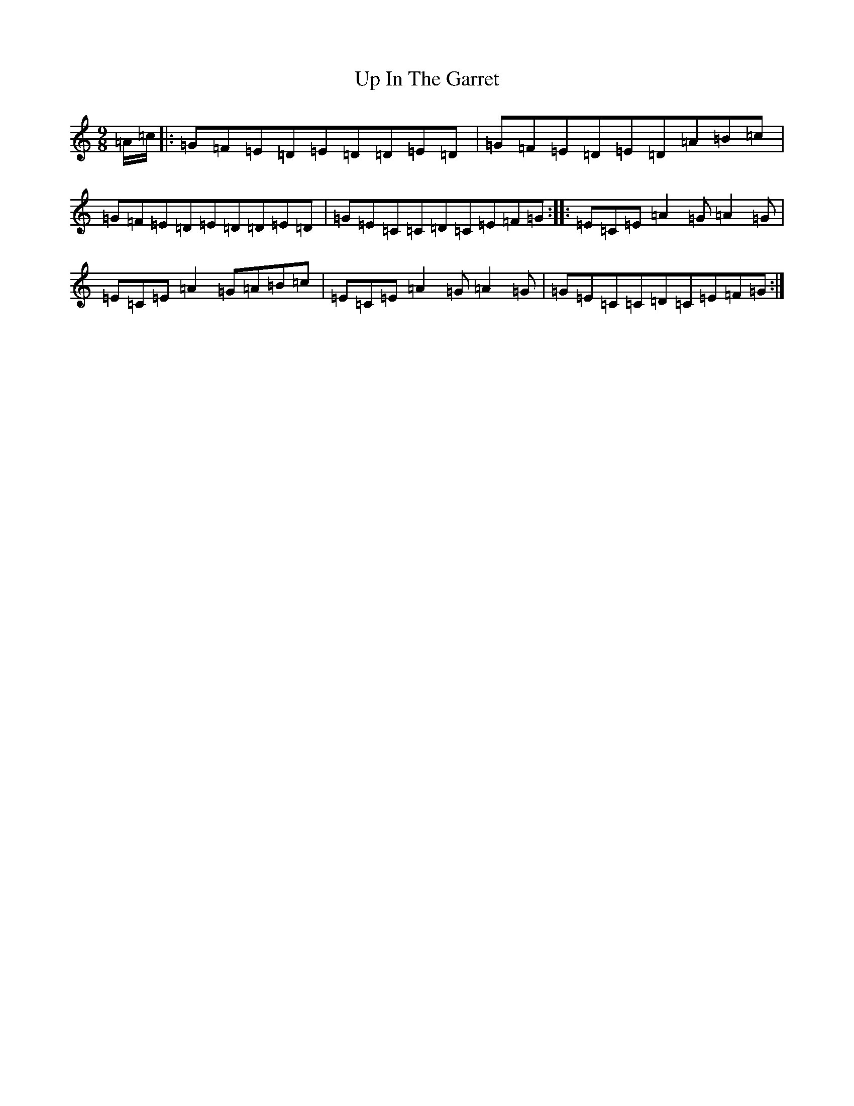 X: 21858
T: Up In The Garret
S: https://thesession.org/tunes/3340#setting23130
R: slip jig
M:9/8
L:1/8
K: C Major
=A/2=c/2|:=G=F=E=D=E=D=D=E=D|=G=F=E=D=E=D=A=B=c|=G=F=E=D=E=D=D=E=D|=G=E=C=C=D=C=E=F=G:||:=E=C=E=A2=G=A2=G|=E=C=E=A2=G=A=B=c|=E=C=E=A2=G=A2=G|=G=E=C=C=D=C=E=F=G:|